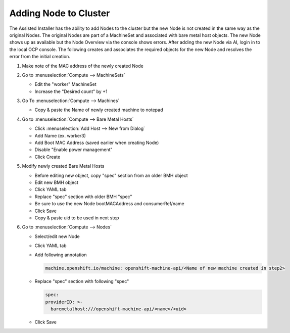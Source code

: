 Adding Node to Cluster
======================

The Assisted Installer has the ability to add Nodes to the cluster but the new
Node is not created in the same way as the original Nodes. The original Nodes
are part of a MachineSet and associated with bare metal host objects. The new
Node shows up as available but the Node Overview via the console shows errors.
After adding the new Node via AI, login in to the local OCP console. The
following creates and associates the required objects for the new Node and
resolves the error from the initial creation.

#. Make note of the MAC address of the newly created Node

#. Go to :menuselection:`Compute --> MachineSets`

   - Edit the "worker" MachineSet
   - Increase the "Desired count" by +1

#. Go To :menuselection:`Compute --> Machines`

   - Copy & paste the Name of newly created machine to notepad

#. Go to :menuselection:`Compute --> Bare Metal Hosts`

   - Click :menuselection:`Add Host --> New from Dialog`
   - Add Name (ex. worker3)
   - Add Boot MAC Address (saved earlier when creating Node)
   - Disable "Enable power management"
   - Click Create

#. Modify newly created Bare Metal Hosts
   
   - Before editing new object, copy "spec" section from an older BMH object
   - Edit new BMH object
   - Click YAML tab
   - Replace "spec" section with older BMH "spec"
   - Be sure to use the new Node bootMACAddress and consumerRef/name
   - Click Save
   - Copy & paste uid to be used in next step

#. Go to :menuselection:`Compute --> Nodes`

   - Select/edit new Node
   - Click YAML tab
   - Add following annotation

     .. code-block:: yaml

        machine.openshift.io/machine: openshift-machine-api/<Name of new machine created in step2>

   - Replace "spec" section with following "spec"

     .. code-block:: yaml

        spec:
        providerID: >-
          baremetalhost:///openshift-machine-api/<name>/<uid>

   - Click Save

